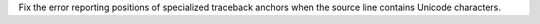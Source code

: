 Fix the error reporting positions of specialized traceback anchors when the
source line contains Unicode characters.
